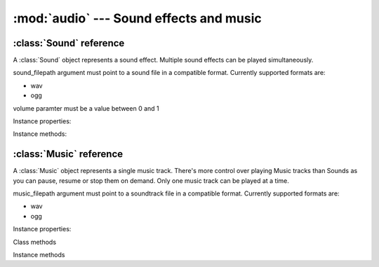 :mod:`audio` --- Sound effects and music
========================================
.. module:: audio
    :synopsis: Sound effects and music

:class:`Sound` reference
------------------------

A :class:`Sound` object represents a sound effect. Multiple sound effects can be played simultaneously.

.. class:: Sound(sound_filepath, volume=1.0)

   sound_filepath argument must point to a sound file in a compatible format. Currently supported formats are:

   * wav
   * ogg

   volume paramter must be a value between 0 and 1

Instance properties:

.. attribute:: Sound.volume

    Gets or sets a default volume of the sound effect.

Instance methods:

.. method:: Sound.play(volume=1.0)

    Plays the sound effect.

    Volume is a value between 0 and 1. The volume is modified by the master sound volume level setting.

    Refer to :class:`engine.AudioManager` documentation on how to set the master volume for sounds.

    Multiple sound effects can be played simultaneously, up to a limit set on the
    :ref:`AudioManager.mixing_channels <AudioManager.mixing_channels>` property.

    Current kaa version does not support stopping sound effect currently being played. It does not publish an event
    when the sound stops playing either. This is to be implemented in the future, currently playing sounds is a
    "fire and forget" mode.


:class:`Music` reference
------------------------

A :class:`Music` object represents a single music track. There's more control over playing Music tracks than Sounds
as you can pause, resume or stop them on demand. Only one music track can be played at a time.

.. class:: Music(music_filepath, volume=1.0)

    music_filepath argument must point to a soundtrack file in a compatible format. Currently supported formats are:

    * wav
    * ogg

Instance properties:

.. attribute:: Music.is_paused

    Read only. Returns bool value indicating if the music track is paused.

.. attribute:: Music.is_playing

    Read only. Returns bool value indicating if the music track is playing. To find out when a music track stopped playing
    use

.. attribute:: Music.volume

    Gets or sets a default volume of the music track.

Class methods

.. classmethod:: Music.get_current()

    Returns :class:`Music` instance currently being played

.. classmethod:: Music.get_state()

    TODO. This is not working, guys need to surface the enum type to return the Music state (playing, paused, stopped)

Instance methods

.. method:: Music.play(volume=1.0)

    Starts playing the music track. If another music track is playing it is automatically stopped.

    Volume is a value between 0 and 1. The volume is modified by the master music volume level setting.

    Refer to :class:`engine.AudioManager` documentation on how to set the master volume for music.

.. method:: Music.pause()

    Pauses the music track currently being played. Can be resumed with :meth:`Music.resume` method

.. method:: Music.resume()

    Resumes music track paused by :meth:`Music.pause`. If the track is not paused, it does nothing.

.. method:: Music.stop()

    Stops the music track.